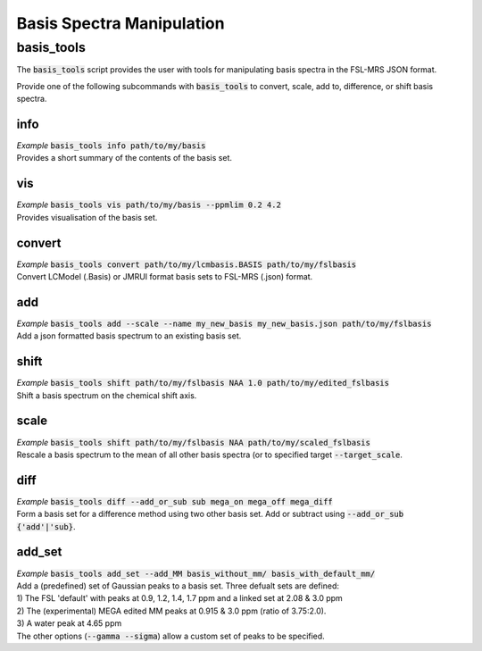 .. _basis_tools:

Basis Spectra Manipulation
==========================

basis_tools
-----------
The :code:`basis_tools` script provides the user with tools for manipulating basis spectra in the FSL-MRS JSON format.

Provide one of the following subcommands with :code:`basis_tools` to convert, scale, add to, difference, or shift basis spectra.

info
****
| *Example* :code:`basis_tools info path/to/my/basis`
| Provides a short summary of the contents of the basis set.

vis
***
| *Example* :code:`basis_tools vis path/to/my/basis --ppmlim 0.2 4.2`
| Provides visualisation of the basis set.

convert
*******
| *Example* :code:`basis_tools convert path/to/my/lcmbasis.BASIS path/to/my/fslbasis`
| Convert LCModel (.Basis) or JMRUI format basis sets to FSL-MRS (.json) format.

add
***
| *Example* :code:`basis_tools add --scale --name my_new_basis my_new_basis.json path/to/my/fslbasis`
| Add a json formatted basis spectrum to an existing basis set.

shift
*****
| *Example* :code:`basis_tools shift path/to/my/fslbasis NAA 1.0 path/to/my/edited_fslbasis`
| Shift a basis spectrum on the chemical shift axis.

scale
*****
| *Example* :code:`basis_tools shift path/to/my/fslbasis NAA path/to/my/scaled_fslbasis`
| Rescale a basis spectrum to the mean of all other basis spectra (or to specified target :code:`--target_scale`.

diff
****
| *Example* :code:`basis_tools diff --add_or_sub sub mega_on mega_off mega_diff`
| Form a basis set for a difference method using two other basis set. Add or subtract using :code:`--add_or_sub {'add'|'sub}`.

add_set
*******
| *Example* :code:`basis_tools add_set --add_MM basis_without_mm/ basis_with_default_mm/`
| Add a (predefined) set of Gaussian peaks to a basis set. Three defualt sets are defined:
| 1) The FSL 'default' with peaks at 0.9, 1.2, 1.4, 1.7 ppm and a linked set at 2.08 & 3.0 ppm
| 2) The (experimental) MEGA edited MM peaks at 0.915 & 3.0 ppm (ratio of 3.75:2.0).
| 3) A water peak at 4.65 ppm
| The other options (:code:`--gamma --sigma`) allow a custom set of peaks to be specified.
